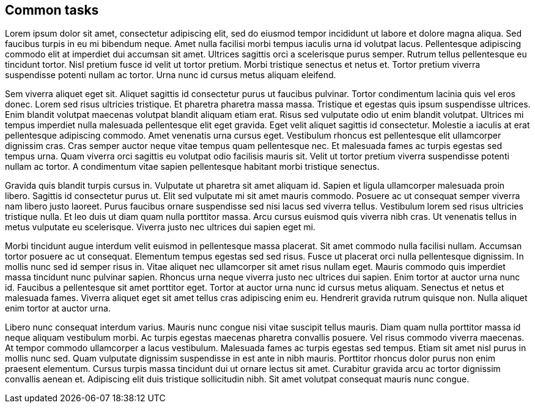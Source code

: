 == Common tasks

Lorem ipsum dolor sit amet, consectetur adipiscing elit, sed do eiusmod tempor incididunt ut labore et dolore magna aliqua. Sed faucibus turpis in eu mi bibendum neque. Amet nulla facilisi morbi tempus iaculis urna id volutpat lacus. Pellentesque adipiscing commodo elit at imperdiet dui accumsan sit amet. Ultrices sagittis orci a scelerisque purus semper. Rutrum tellus pellentesque eu tincidunt tortor. Nisl pretium fusce id velit ut tortor pretium. Morbi tristique senectus et netus et. Tortor pretium viverra suspendisse potenti nullam ac tortor. Urna nunc id cursus metus aliquam eleifend.

Sem viverra aliquet eget sit. Aliquet sagittis id consectetur purus ut faucibus pulvinar. Tortor condimentum lacinia quis vel eros donec. Lorem sed risus ultricies tristique. Et pharetra pharetra massa massa. Tristique et egestas quis ipsum suspendisse ultrices. Enim blandit volutpat maecenas volutpat blandit aliquam etiam erat. Risus sed vulputate odio ut enim blandit volutpat. Ultrices mi tempus imperdiet nulla malesuada pellentesque elit eget gravida. Eget velit aliquet sagittis id consectetur. Molestie a iaculis at erat pellentesque adipiscing commodo. Amet venenatis urna cursus eget. Vestibulum rhoncus est pellentesque elit ullamcorper dignissim cras. Cras semper auctor neque vitae tempus quam pellentesque nec. Et malesuada fames ac turpis egestas sed tempus urna. Quam viverra orci sagittis eu volutpat odio facilisis mauris sit. Velit ut tortor pretium viverra suspendisse potenti nullam ac tortor. A condimentum vitae sapien pellentesque habitant morbi tristique senectus.

Gravida quis blandit turpis cursus in. Vulputate ut pharetra sit amet aliquam id. Sapien et ligula ullamcorper malesuada proin libero. Sagittis id consectetur purus ut. Elit sed vulputate mi sit amet mauris commodo. Posuere ac ut consequat semper viverra nam libero justo laoreet. Purus faucibus ornare suspendisse sed nisi lacus sed viverra tellus. Vestibulum lorem sed risus ultricies tristique nulla. Et leo duis ut diam quam nulla porttitor massa. Arcu cursus euismod quis viverra nibh cras. Ut venenatis tellus in metus vulputate eu scelerisque. Viverra justo nec ultrices dui sapien eget mi.

Morbi tincidunt augue interdum velit euismod in pellentesque massa placerat. Sit amet commodo nulla facilisi nullam. Accumsan tortor posuere ac ut consequat. Elementum tempus egestas sed sed risus. Fusce ut placerat orci nulla pellentesque dignissim. In mollis nunc sed id semper risus in. Vitae aliquet nec ullamcorper sit amet risus nullam eget. Mauris commodo quis imperdiet massa tincidunt nunc pulvinar sapien. Rhoncus urna neque viverra justo nec ultrices dui sapien. Enim tortor at auctor urna nunc id. Faucibus a pellentesque sit amet porttitor eget. Tortor at auctor urna nunc id cursus metus aliquam. Senectus et netus et malesuada fames. Viverra aliquet eget sit amet tellus cras adipiscing enim eu. Hendrerit gravida rutrum quisque non. Nulla aliquet enim tortor at auctor urna.

Libero nunc consequat interdum varius. Mauris nunc congue nisi vitae suscipit tellus mauris. Diam quam nulla porttitor massa id neque aliquam vestibulum morbi. Ac turpis egestas maecenas pharetra convallis posuere. Vel risus commodo viverra maecenas. At tempor commodo ullamcorper a lacus vestibulum. Malesuada fames ac turpis egestas sed tempus. Etiam sit amet nisl purus in mollis nunc sed. Quam vulputate dignissim suspendisse in est ante in nibh mauris. Porttitor rhoncus dolor purus non enim praesent elementum. Cursus turpis massa tincidunt dui ut ornare lectus sit amet. Curabitur gravida arcu ac tortor dignissim convallis aenean et. Adipiscing elit duis tristique sollicitudin nibh. Sit amet volutpat consequat mauris nunc congue.
